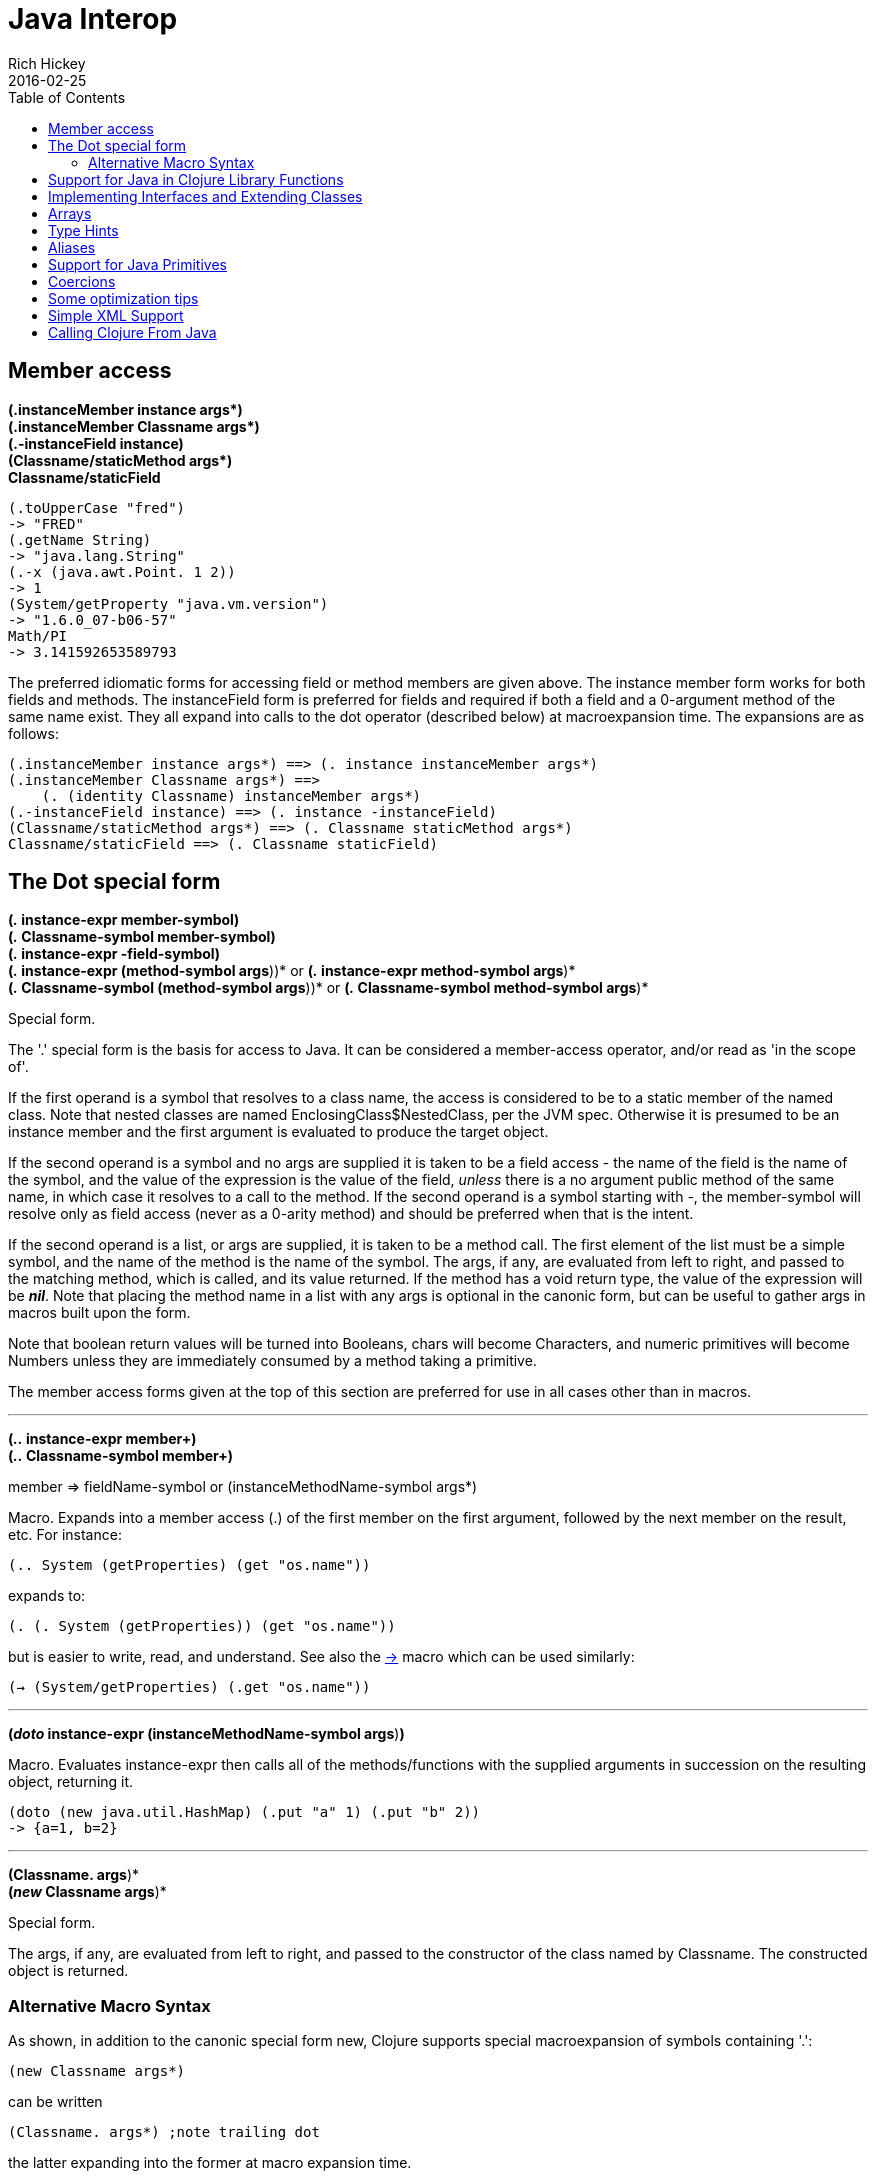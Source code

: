 = Java Interop
Rich Hickey
2016-02-25
:type: reference
:toc: macro
:icons: font
:prevpagehref: reducers
:prevpagetitle: Reducers
:nextpagehref: compilation
:nextpagetitle: Compilation and Class Generation

ifdef::env-github,env-browser[:outfilesuffix: .adoc]

toc::[]

[[dot]]
== Member access

[%hardbreaks]
**(.instanceMember instance args*)**
**(.instanceMember Classname args*)**
**(.-instanceField instance)**
**(Classname/staticMethod args*)**
**Classname/staticField**

[source,clojure]
----
(.toUpperCase "fred")
-> "FRED"
(.getName String)
-> "java.lang.String"
(.-x (java.awt.Point. 1 2))
-> 1
(System/getProperty "java.vm.version")
-> "1.6.0_07-b06-57"
Math/PI
-> 3.141592653589793
----

The preferred idiomatic forms for accessing field or method members are given above. The instance member form works for both fields and methods. The instanceField form is preferred for fields and required if both a field and a 0-argument method of the same name exist. They all expand into calls to the dot operator (described below) at macroexpansion time. The expansions are as follows:

[source,clojure]
----
(.instanceMember instance args*) ==> (. instance instanceMember args*)
(.instanceMember Classname args*) ==>
    (. (identity Classname) instanceMember args*)
(.-instanceField instance) ==> (. instance -instanceField)
(Classname/staticMethod args*) ==> (. Classname staticMethod args*)
Classname/staticField ==> (. Classname staticField)
----

== The Dot special form

[%hardbreaks]
*(_._ instance-expr member-symbol)*
*(_._ Classname-symbol member-symbol)*
*(_._ instance-expr -field-symbol)*
*(_._ instance-expr (method-symbol args*))* or *(_._ instance-expr method-symbol args*)*
*(_._ Classname-symbol (method-symbol args*))* or *(_._ Classname-symbol method-symbol args*)*

Special form.

The '.' special form is the basis for access to Java. It can be considered a member-access operator, and/or read as 'in the scope of'.

If the first operand is a symbol that resolves to a class name, the access is considered to be to a static member of the named class. Note that nested classes are named EnclosingClass$NestedClass, per the JVM spec. Otherwise it is presumed to be an instance member and the first argument is evaluated to produce the target object.

If the second operand is a symbol and no args are supplied it is taken to be a field access - the name of the field is the name of the symbol, and the value of the expression is the value of the field, _unless_ there is a no argument public method of the same name, in which case it resolves to a call to the method. If the second operand is a symbol starting with _-_, the member-symbol will resolve only as field access (never as a 0-arity method) and should be preferred when that is the intent.

If the second operand is a list, or args are supplied, it is taken to be a method call. The first element of the list must be a simple symbol, and the name of the method is the name of the symbol. The args, if any, are evaluated from left to right, and passed to the matching method, which is called, and its value returned. If the method has a void return type, the value of the expression will be _**nil**_. Note that placing the method name in a list with any args is optional in the canonic form, but can be useful to gather args in macros built upon the form.

Note that boolean return values will be turned into Booleans, chars will become Characters, and numeric primitives will become Numbers unless they are immediately consumed by a method taking a primitive.

The member access forms given at the top of this section are preferred for use in all cases other than in macros.

''''

[%hardbreaks]
*(_.._ instance-expr member+)*
*(_.._ Classname-symbol member+)*

member => fieldName-symbol or (instanceMethodName-symbol args*)

Macro. Expands into a member access (.) of the first member on the first argument, followed by the next member on the result, etc. For instance:

`(.. System (getProperties) (get "os.name"))`

expands to:

`(. (. System (getProperties)) (get "os.name"))`

but is easier to write, read, and understand. See also the http://clojure.github.com/clojure/clojure.core-api.html#clojure.core/%2d%3e[pass:[->]] macro which can be used similarly:

`(-> (System/getProperties) (.get "os.name"))`

''''

*(_doto_ instance-expr (instanceMethodName-symbol args*)*)*

Macro. Evaluates instance-expr then calls all of the methods/functions with the supplied arguments in succession on the resulting object, returning it.

[source,clojure]
----
(doto (new java.util.HashMap) (.put "a" 1) (.put "b" 2))
-> {a=1, b=2}
----

[[new]]
''''

[%hardbreaks]
*(Classname. args*)*
*(_new_ Classname args*)*

Special form.

The args, if any, are evaluated from left to right, and passed to the constructor of the class named by Classname. The constructed object is returned.

=== Alternative Macro Syntax

As shown, in addition to the canonic special form new, Clojure supports special macroexpansion of symbols containing '.':

`(new Classname args*)`

can be written

`(Classname. args*) ;note trailing dot`

the latter expanding into the former at macro expansion time.

''''

*(_instance?_ Class expr)*

Evaluates expr and tests if it is an instance of the class. Returns true or false

[[set]]
''''

[%hardbreaks]
*(_set!_ (. instance-expr instanceFieldName-symbol) expr)*
*(_set!_ (. Classname-symbol staticFieldName-symbol) expr)*

Assignment special form.

When the first operand is a field member access form, the assignment is to the corresponding field. If it is an instance field, the instance expr will be evaluated, then the expr.

In all cases the value of expr is returned.

Note - _you cannot assign to function params or local bindings. Only Java fields, Vars, Refs and Agents are mutable in Clojure_.

''''

*(_memfn_ method-name arg-names*)*

Macro. Expands into code that creates a fn that expects to be passed an object and any args and calls the named instance method on the object passing the args. Use when you want to treat a Java method as a first-class fn.

[source,clojure]
----
(map (memfn charAt i) ["fred" "ethel" "lucy"] [1 2 3])
-> (\r \h \y)
----

Note it almost always preferable to do this directly now, with syntax like:

[source,clojure]
----
(map #(.charAt %1 %2) ["fred" "ethel" "lucy"] [1 2 3])
-> (\r \h \y)
----

''''
*(_bean_ obj)*

Takes a Java object and returns a read-only implementation of the map abstraction based upon its JavaBean properties.

[source,clojure]
----
(bean java.awt.Color/black)
-> {:RGB -16777216, :alpha 255, :blue 0, :class java.awt.Color,
    :colorSpace #object[java.awt.color.ICC_ColorSpace 0x5cb42b "java.awt.color.ICC_ColorSpace@5cb42b"],
    :green 0, :red 0, :transparency 1}
----

== Support for Java in Clojure Library Functions

Many of the Clojure library functions have defined semantics for objects of Java types. contains? and get work on Java Maps, arrays, Strings, the latter two with integer keys. count works on Java Strings, Collections and arrays. nth works on Java Strings, Lists and arrays. seq works on Java reference arrays, Iterables and Strings. Since much of the rest of the library is built upon these functions, there is great support for using Java objects in Clojure algorithms.

== Implementing Interfaces and Extending Classes

Clojure supports the dynamic creation of objects that implement one or more interfaces and/or extend a class with the http://clojure.github.io/clojure/clojure.core-api.html#clojure.core/proxy[proxy] macro. The resulting objects are of an anonymous class. You can also generate statically-named classes and .class files with http://clojure.github.io/clojure/clojure.core-api.html#clojure.core/gen-class[gen-class]. As of Clojure 1.2, http://clojure.github.io/clojure/clojure.core-api.html#clojure.core/reify[reify] is also available for implementing interfaces.

''''

*( _proxy_ [class-and-interfaces] [args] fs+)*

class-and-interfaces - a vector of class names +
args - a (possibly empty) vector of arguments to the superclass constructor. +
f => (name [params*] body) or (name ([params*] body) ([params+] body) ...)

Macro

Expands to code which creates a instance of a proxy class that implements the named class/interface(s) by calling the supplied fns. A single class, if provided, must be first. If not provided it defaults to Object. The interfaces names must be valid interface types. If a method fn is not provided for a class method, the superclass method will be called. If a method fn is not provided for an interface method, an UnsupportedOperationException will be thrown should it be called. Method fns are closures and can capture the environment in which proxy is called. Each method fn takes an additional implicit first arg, which is bound to this. Note that while method fns can be provided to override protected methods, they have no other access to protected members, nor to super, as these capabilities cannot be proxied.

== Arrays

Clojure supports the creation, reading and modification of Java arrays. It is recommended that you limit use of arrays to interop with Java libraries that require them as arguments or use them as return values.

Note that many other Clojure functions work with arrays such as via the <<sequences#,seq library>>. The functions listed here exist for initial creation of arrays, or to support mutation or higher performance operations on arrays.

[%hardbreaks]
Create array from existing collection: http://clojure.github.io/clojure/clojure.core-api.html#clojure.core/aclone[aclone] http://clojure.github.io/clojure/clojure.core-api.html#clojure.core/amap[amap] http://clojure.github.io/clojure/clojure.core-api.html#clojure.core/to-array[to-array] http://clojure.github.io/clojure/clojure.core-api.html#clojure.core/to-array-2d[to-array-2d] http://clojure.github.io/clojure/clojure.core-api.html#clojure.core/into-array[into-array]
Multi-dimensional array support: http://clojure.github.io/clojure/clojure.core-api.html#clojure.core/aget[aget] http://clojure.github.io/clojure/clojure.core-api.html#clojure.core/aset[aset] http://clojure.github.io/clojure/clojure.core-api.html#clojure.core/to-array-2d[to-array-2d] http://clojure.github.io/clojure/clojure.core-api.html#clojure.core/make-array[make-array]
Type-specific array constructors: http://clojure.github.io/clojure/clojure.core-api.html#clojure.core/boolean-array[boolean-array] http://clojure.github.io/clojure/clojure.core-api.html#clojure.core/byte-array[byte-array] http://clojure.github.io/clojure/clojure.core-api.html#clojure.core/char-array[char-array] http://clojure.github.io/clojure/clojure.core-api.html#clojure.core/double-array[double-array] http://clojure.github.io/clojure/clojure.core-api.html#clojure.core/float-array[float-array] http://clojure.github.io/clojure/clojure.core-api.html#clojure.core/int-array[int-array] http://clojure.github.io/clojure/clojure.core-api.html#clojure.core/long-array[long-array] http://clojure.github.io/clojure/clojure.core-api.html#clojure.core/object-array[object-array] http://clojure.github.io/clojure/clojure.core-api.html#clojure.core/short-array[short-array]
Primitive array casts: http://clojure.github.io/clojure/clojure.core-api.html#clojure.core/booleans[booleans] http://clojure.github.io/clojure/clojure.core-api.html#clojure.core/bytes[bytes] http://clojure.github.io/clojure/clojure.core-api.html#clojure.core/chars[chars] http://clojure.github.io/clojure/clojure.core-api.html#clojure.core/doubles[doubles] http://clojure.github.io/clojure/clojure.core-api.html#clojure.core/floats[floats] http://clojure.github.io/clojure/clojure.core-api.html#clojure.core/ints[ints] http://clojure.github.io/clojure/clojure.core-api.html#clojure.core/longs[longs] http://clojure.github.io/clojure/clojure.core-api.html#clojure.core/shorts[shorts]
Mutate an array: http://clojure.github.io/clojure/clojure.core-api.html#clojure.core/aset[aset]
Process an existing array: http://clojure.github.io/clojure/clojure.core-api.html#clojure.core/aget[aget] http://clojure.github.io/clojure/clojure.core-api.html#clojure.core/alength[alength] http://clojure.github.io/clojure/clojure.core-api.html#clojure.core/amap[amap] http://clojure.github.io/clojure/clojure.core-api.html#clojure.core/areduce[areduce]

[[typehints]]
== Type Hints

Clojure supports the use of type hints to assist the compiler in avoiding reflection in performance-critical areas of code. Normally, one should avoid the use of type hints until there is a known performance bottleneck. Type hints are metadata tags placed on symbols or expressions that are consumed by the compiler. They can be placed on function parameters, let-bound names, var names (when defined), and expressions:

[source,clojure]
----
(defn len [x]
  (.length x))

(defn len2 [^String x]
  (.length x))

user=> (time (reduce + (map len (repeat 1000000 "asdf"))))
"Elapsed time: 3007.198 msecs"
4000000
user=> (time (reduce + (map len2 (repeat 1000000 "asdf"))))
"Elapsed time: 308.045 msecs"
4000000
----

Once a type hint has been placed on an identifier or expression, the compiler will try to resolve any calls to methods thereupon at compile time. In addition, the compiler will track the use of any return values and infer types for their use and so on, so very few hints are needed to get a fully compile-time resolved series of calls. Note that type hints are not needed for static members (or their return values!) as the compiler always has the type for statics.

There is a pass:[*warn-on-reflection*] flag (defaults to false) which will cause the compiler to warn you when it can't resolve to a direct call:

[source,clojure]
----
(set! *warn-on-reflection* true)
-> true

(defn foo [s] (.charAt s 1))
-> Reflection warning, line: 2 - call to charAt can't be resolved.
-> #user/foo

(defn foo [^String s] (.charAt s 1))
-> #user/foo
----

For function return values, the type hint can be placed before the arguments vector:

[source,clojure]
----
(defn hinted
  (^String [])
  (^Integer [a])
  (^java.util.List [a & args]))

-> #user/hinted
----

[[TypeAliases]]
== Aliases

Clojure provides aliases for primitive Java types and arrays which do not have typical representations as Java class names. For example, long arrays (long-array []) have a type of "[J".

* int - A primitive int
* ints - An int array
* long - A primitive long
* longs - A long array
* float - A primitive float
* floats - A float array
* double - A primitive double
* doubles - A double array
* void - A void return
* short - A primitive short
* shorts - A short array
* boolean - A primitive boolean
* booleans - A boolean array
* byte - A primitive byte
* bytes - A byte array
* char - A primitive character
* chars - A character array

[[primitives]]
== Support for Java Primitives

Clojure has support for high-performance manipulation of, and arithmetic involving, Java primitive types in local contexts. All Java primitive types are supported: int, float, long, double, boolean, char, short, and byte.

* _**let**_/_**loop**_-bound locals can be of primitive types, having the inferred, possibly primitive type of their init-form.
* _**recur**_ forms that rebind primitive locals do so without boxing, and do type-checking for same primitive type.
* Arithmetic (+,-,*,/,inc,dec,<,<=,>,>= etc) is overloaded for primitive types where semantics are same.
* http://clojure.github.io/clojure/clojure.core-api.html#clojure.core/aget[aget] / http://clojure.github.io/clojure/clojure.core-api.html#clojure.core/aset[aset] are overloaded for arrays of primitives
* http://clojure.github.io/clojure/clojure.core-api.html#clojure.core/aclone[aclone], http://clojure.github.io/clojure/clojure.core-api.html#clojure.core/alength[alength] functions for arrays of primitives
* constructor functions for primitive arrays: http://clojure.github.io/clojure/clojure.core-api.html#clojure.core/float-array[float-array], http://clojure.github.io/clojure/clojure.core-api.html#clojure.core/int-array[int-array], etc.
* Type hints for primitive arrays - +^ints, ^floats+, etc.
* Coercion ops http://clojure.github.io/clojure/clojure.core-api.html#clojure.core/int[int], http://clojure.github.io/clojure/clojure.core-api.html#clojure.core/float[float], etc. produce primitives when consumer can take primitive
* The http://clojure.github.io/clojure/clojure.core-api.html#clojure.core/num[num] coercion function boxes primitives to force generic arithmetic
* Array cast functions http://clojure.github.io/clojure/clojure.core-api.html#clojure.core/ints[ints] http://clojure.github.io/clojure/clojure.core-api.html#clojure.core/longs[longs], etc. which produce +int[]+, +long[]+, etc.
* A set of "unchecked" operations for utmost performing, but potentially unsafe, integer (int/long) ops: http://clojure.github.io/clojure/clojure.core-api.html#clojure.core/unchecked-multiply[unchecked-multiply] http://clojure.github.io/clojure/clojure.core-api.html#clojure.core/unchecked-dec[unchecked-dec] http://clojure.github.io/clojure/clojure.core-api.html#clojure.core/unchecked-inc[unchecked-inc] http://clojure.github.io/clojure/clojure.core-api.html#clojure.core/unchecked-negate[unchecked-negate] http://clojure.github.io/clojure/clojure.core-api.html#clojure.core/unchecked-add[unchecked-add] http://clojure.github.io/clojure/clojure.core-api.html#clojure.core/unchecked-subtract[unchecked-subtract] http://clojure.github.io/clojure/clojure.core-api.html#clojure.core/unchecked-remainder[unchecked-remainder] http://clojure.github.io/clojure/clojure.core-api.html#clojure.core/unchecked-divide[unchecked-divide]
* A dynamic var to automatically swap safe operations with unchecked operations: http://clojure.github.io/clojure/clojure.core-api.html#clojure.core/%2Aunchecked-math%2A[pass:[*unchecked-math*]]
* http://clojure.github.io/clojure/clojure.core-api.html#clojure.core/amap[amap] and http://clojure.github.io/clojure/clojure.core-api.html#clojure.core/areduce[areduce] macros for functionally (i.e. non-destructively) processing one or more arrays in order to produce a new array or aggregate value respectively.

Rather than write this Java:
[source,java]
----
static public float asum(float[] xs){
  float ret = 0;
  for(int i = 0; i < xs.length; i++)
    ret += xs[i];
  return ret;
}
----

you can write this Clojure:

[source,clojure]
----
(defn asum [^floats xs]
  (areduce xs i ret (float 0)
    (+ ret (aget xs i))))
----

and the resulting code is exactly the same speed (when run with java -server).

The best aspect of this is that you need not do anything special in your initial coding. Quite often these optimizations are unneeded. Should a bit of code be a bottleneck, you can speed it up with minor adornment:

[source,clojure]
----
(defn foo [n]
  (loop [i 0]
    (if (< i n)
      (recur (inc i))
      i)))

(time (foo 100000))
"Elapsed time: 0.391 msecs"
100000

(defn foo2 [n]
  (let [n (int n)]
    (loop [i (int 0)]
      (if (< i n)
        (recur (inc i))
        i))))

(time (foo2 100000))
"Elapsed time: 0.084 msecs"
100000
----

== Coercions

At times it is necessary to have a value of a particular primitive type. These coercion functions yield a value of the indicated type as long as such a coercion is possible: http://clojure.github.io/clojure/clojure.core-api.html#clojure.core/bigdec[bigdec] http://clojure.github.io/clojure/clojure.core-api.html#clojure.core/bigint[bigint] http://clojure.github.io/clojure/clojure.core-api.html#clojure.core/boolean[boolean] http://clojure.github.io/clojure/clojure.core-api.html#clojure.core/byte[byte] http://clojure.github.io/clojure/clojure.core-api.html#clojure.core/char[char] http://clojure.github.io/clojure/clojure.core-api.html#clojure.core/double[double] http://clojure.github.io/clojure/clojure.core-api.html#clojure.core/float[float] http://clojure.github.io/clojure/clojure.core-api.html#clojure.core/int[int] http://clojure.github.io/clojure/clojure.core-api.html#clojure.core/long[long] http://clojure.github.io/clojure/clojure.core-api.html#clojure.core/num[num] http://clojure.github.io/clojure/clojure.core-api.html#clojure.core/short[short]

[[optimization]]
== Some optimization tips

* All arguments are passed to Clojure fns as objects, so there's no point to putting non-array primitive type hints on fn args. Instead, use the let technique shown to place args in primitive locals if they need to participate in primitive arithmetic in the body.
* (let [foo (int bar)] ...) is the correct way to get a primitive local. Do not use ^Integer etc.
* Don't rush to unchecked math unless you want truncating operations. HotSpot does a good job at optimizing the overflow check, which will yield an exception instead of silent truncation. On a typical example, that has about a 5% difference in speed - well worth it. Also, people reading your code don't know if you are using unchecked for truncation or performance - best to reserve it for the former and comment if the latter.
* There's usually no point in trying to optimize an outer loop, in fact it can hurt you as you'll be representing things as primitives which just have to be re-boxed in order to become args to the inner call. The only exception is reflection warnings - you must get rid of them in any code that gets called frequently.
* Almost every time someone presents something they are trying to optimize with hints, the faster version has far fewer hints than the original. If a hint doesn't improve things in the end - take it out.
* Many people seem to presume only the unchecked- ops do primitive arithmetic - not so. When the args are primitive locals, regular + and * etc do primitive math with an overflow check - fast _and_ safe.
* So, the simplest route to fast math is to leave the operators alone and just make sure the source literals and locals are primitive. Arithmetic on primitives yields primitives. If you've got a loop (which you probably do if you need to optimize) make sure the loop locals are primitives first - then if you accidentally are producing a boxed intermediate result you'll get an error on recur. Don't solve that error by coercing your intermediate result, instead, figure out what argument or local is not primitive.

== Simple XML Support
Included with the distribution is simple XML support, found in the src/xml.clj file. All names from this file are in the xml namespace.

''''
*(_parse_ source)*

Parses and loads the source, which can be a File, InputStream or String naming a URI. Returns a tree of the xml/element struct-map, which has the keys :tag, :attrs, and :content. and accessor fns tag, attrs, and content.

[source,clojure]
----
(xml/parse "/Users/rich/dev/clojure/build.xml")
-> {:tag :project, :attrs {:name "clojure", :default "jar"}, :content [{:tag :description, ...
----

== Calling Clojure From Java

The http://clojure.github.io/clojure/javadoc[clojure.java.api] package provides a minimal interface to bootstrap Clojure access from other JVM languages. It does this by providing:

1. The ability to use Clojure's namespaces to locate an arbitrary var, returning the var's clojure.lang.IFn interface.
2. A convenience method read for reading data using Clojure's edn reader

IFns provide complete access to Clojure's APIs. You can also access any other library written in Clojure, after adding either its source or compiled form to the classpath.

The public Java API for Clojure consists of the following classes and interfaces:

* http://clojure.github.io/clojure/javadoc/clojure/java/api/Clojure.html[clojure.java.api.Clojure]
* http://clojure.github.io/clojure/javadoc/clojure/lang/IFn.html[clojure.lang.IFn]

All other Java classes should be treated as implementation details, and applications should avoid relying on them.

To lookup and call a Clojure function:
[source,clojure]
----
IFn plus = Clojure.var("clojure.core", "+");
plus.invoke(1, 2);
----
Functions in clojure.core are automatically loaded. Other namespaces can be loaded via require:
[source,clojure]
----
IFn require = Clojure.var("clojure.core", "require");
require.invoke(Clojure.read("clojure.set"));
----
IFns can be passed to higher order functions, e.g. the example below passes plus to read:
[source,clojure]
----
IFn map = Clojure.var("clojure.core", "map");
IFn inc = Clojure.var("clojure.core", "inc");
map.invoke(inc, Clojure.read("[1 2 3]"));
----
Most IFns in Clojure refer to functions. A few, however, refer to non-function data values. To access these, use deref instead of fn:
[source,clojure]
----
IFn printLength = Clojure.var("clojure.core", "*print-length*");
IFn deref = Clojure.var("clojure.core", "deref");
deref.invoke(printLength);
----
